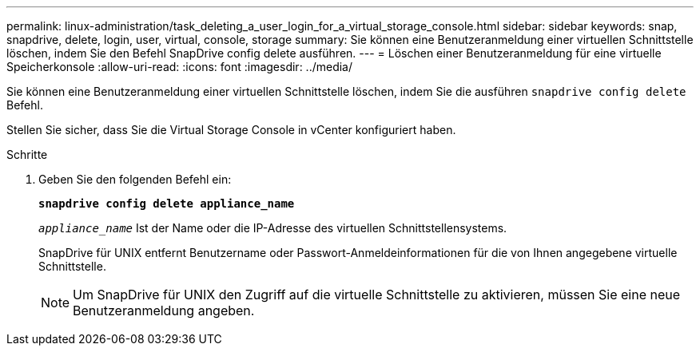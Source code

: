 ---
permalink: linux-administration/task_deleting_a_user_login_for_a_virtual_storage_console.html 
sidebar: sidebar 
keywords: snap, snapdrive, delete, login, user, virtual, console, storage 
summary: Sie können eine Benutzeranmeldung einer virtuellen Schnittstelle löschen, indem Sie den Befehl SnapDrive config delete ausführen. 
---
= Löschen einer Benutzeranmeldung für eine virtuelle Speicherkonsole
:allow-uri-read: 
:icons: font
:imagesdir: ../media/


[role="lead"]
Sie können eine Benutzeranmeldung einer virtuellen Schnittstelle löschen, indem Sie die ausführen `snapdrive config delete` Befehl.

Stellen Sie sicher, dass Sie die Virtual Storage Console in vCenter konfiguriert haben.

.Schritte
. Geben Sie den folgenden Befehl ein:
+
`*snapdrive config delete appliance_name*`

+
`_appliance_name_` Ist der Name oder die IP-Adresse des virtuellen Schnittstellensystems.

+
SnapDrive für UNIX entfernt Benutzername oder Passwort-Anmeldeinformationen für die von Ihnen angegebene virtuelle Schnittstelle.

+

NOTE: Um SnapDrive für UNIX den Zugriff auf die virtuelle Schnittstelle zu aktivieren, müssen Sie eine neue Benutzeranmeldung angeben.


